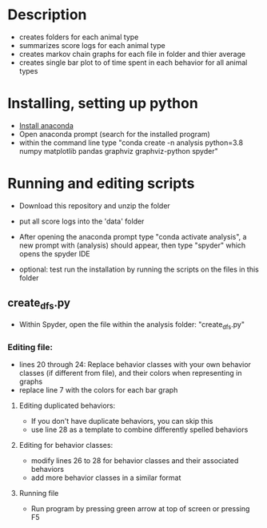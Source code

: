 * Description
- creates folders for each animal type
- summarizes score logs for each animal type
- creates markov chain graphs for each file in folder and thier average
- creates single bar plot to of time spent in each behavior for all animal types
* Installing, setting up python
- [[https://www.anaconda.com/products/individual][Install anaconda]]
- Open anaconda prompt (search for the installed program)
- within the command line type "conda create -n analysis python=3.8 numpy matplotlib pandas graphviz graphviz-python spyder"

* Running and editing scripts
- Download this repository and unzip the folder
- put all score logs into the 'data' folder

- After opening the anaconda prompt type "conda activate analysis", a new prompt with (analysis) should appear, then type "spyder" which opens the spyder IDE
- optional: test run the installation by running the scripts on the files in this folder
** create_dfs.py
- Within Spyder, open the file within the analysis folder: "create_dfs.py"
*** Editing file:
- lines 20 through 24: Replace behavior classes with your own behavior classes (if different from file), and their colors when representing in graphs
- replace line 7 with the colors for each bar graph
**** Editing duplicated behaviors:
- If you don't have duplicate behaviors, you can skip this
- use line 28 as a template to combine differently spelled behaviors

**** Editing for behavior classes:
- modify lines 26 to 28 for behavior classes and their associated behaviors
- add more behavior classes in a similar format
**** Running file
- Run program by pressing green arrow at top of screen or pressing F5
